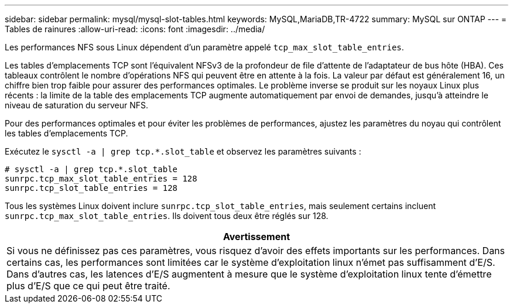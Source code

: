 ---
sidebar: sidebar 
permalink: mysql/mysql-slot-tables.html 
keywords: MySQL,MariaDB,TR-4722 
summary: MySQL sur ONTAP 
---
= Tables de rainures
:allow-uri-read: 
:icons: font
:imagesdir: ../media/


[role="lead"]
Les performances NFS sous Linux dépendent d'un paramètre appelé `tcp_max_slot_table_entries`.

Les tables d'emplacements TCP sont l'équivalent NFSv3 de la profondeur de file d'attente de l'adaptateur de bus hôte (HBA). Ces tableaux contrôlent le nombre d'opérations NFS qui peuvent être en attente à la fois. La valeur par défaut est généralement 16, un chiffre bien trop faible pour assurer des performances optimales. Le problème inverse se produit sur les noyaux Linux plus récents : la limite de la table des emplacements TCP augmente automatiquement par envoi de demandes, jusqu'à atteindre le niveau de saturation du serveur NFS.

Pour des performances optimales et pour éviter les problèmes de performances, ajustez les paramètres du noyau qui contrôlent les tables d'emplacements TCP.

Exécutez le `sysctl -a | grep tcp.*.slot_table` et observez les paramètres suivants :

....
# sysctl -a | grep tcp.*.slot_table
sunrpc.tcp_max_slot_table_entries = 128
sunrpc.tcp_slot_table_entries = 128
....
Tous les systèmes Linux doivent inclure `sunrpc.tcp_slot_table_entries`, mais seulement certains incluent `sunrpc.tcp_max_slot_table_entries`. Ils doivent tous deux être réglés sur 128.

|===
| Avertissement 


| Si vous ne définissez pas ces paramètres, vous risquez d'avoir des effets importants sur les performances. Dans certains cas, les performances sont limitées car le système d'exploitation linux n'émet pas suffisamment d'E/S. Dans d'autres cas, les latences d'E/S augmentent à mesure que le système d'exploitation linux tente d'émettre plus d'E/S que ce qui peut être traité. 
|===